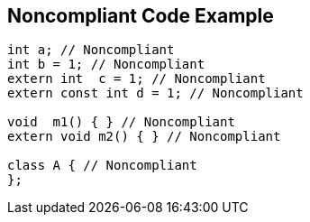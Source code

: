 == Noncompliant Code Example

----
int a; // Noncompliant
int b = 1; // Noncompliant
extern int  c = 1; // Noncompliant
extern const int d = 1; // Noncompliant

void  m1() { } // Noncompliant
extern void m2() { } // Noncompliant

class A { // Noncompliant
};
----
